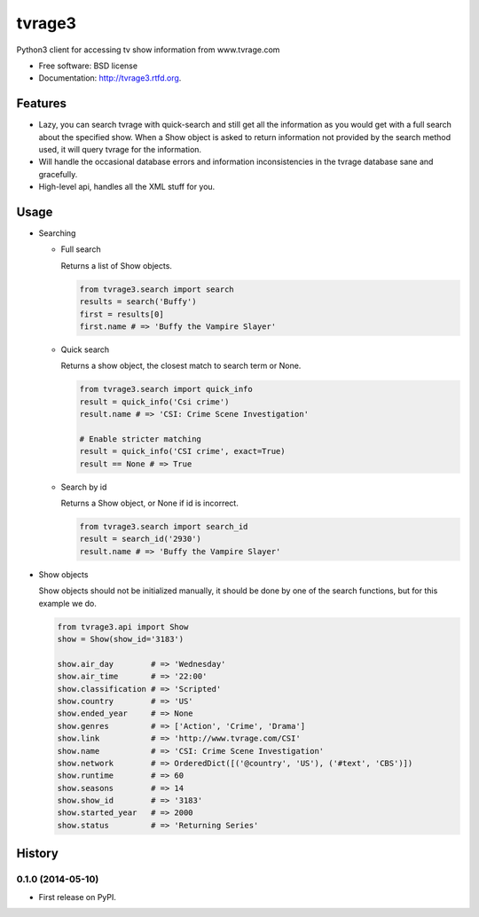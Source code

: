 ===============================
tvrage3
===============================

.. image:: https://badge.fury.io/py/tvrage3.png
    :target: http://badge.fury.io/py/tvrage3

.. image:: https://travis-ci.org/kalind/tvrage3.png?branch=master
        :target: https://travis-ci.org/kalind/tvrage3

.. image:: https://pypip.in/d/tvrage3/badge.png
        :target: https://pypi.python.org/pypi/tvrage3


Python3 client for accessing tv show information from www.tvrage.com

* Free software: BSD license
* Documentation: http://tvrage3.rtfd.org.

Features
--------

* Lazy, you can search tvrage with quick-search and still get all the
  information as you would get with a full search about the specified show.
  When a Show object is asked to return information not provided by
  the search method used, it will query tvrage for the information.

* Will handle the occasional database errors and information inconsistencies
  in the tvrage database sane and gracefully.

* High-level api, handles all the XML stuff for you.


Usage
--------

* Searching

  * Full search

    Returns a list of Show objects.

    .. code-block:: python

       from tvrage3.search import search
       results = search('Buffy')
       first = results[0]
       first.name # => 'Buffy the Vampire Slayer'

  * Quick search

    Returns a show object, the closest match to search term or None.

    .. code-block:: python

       from tvrage3.search import quick_info
       result = quick_info('Csi crime')
       result.name # => 'CSI: Crime Scene Investigation'

       # Enable stricter matching
       result = quick_info('CSI crime', exact=True)
       result == None # => True

  * Search by id

    Returns a Show object, or None if id is incorrect.

    .. code-block:: python

       from tvrage3.search import search_id
       result = search_id('2930')
       result.name # => 'Buffy the Vampire Slayer'

* Show objects

  Show objects should not be initialized manually, it should be done by one of
  the search functions, but for this example we do.

  .. code-block:: python

     from tvrage3.api import Show
     show = Show(show_id='3183')

     show.air_day        # => 'Wednesday'
     show.air_time       # => '22:00'
     show.classification # => 'Scripted'
     show.country        # => 'US'
     show.ended_year     # => None
     show.genres         # => ['Action', 'Crime', 'Drama']
     show.link           # => 'http://www.tvrage.com/CSI'
     show.name           # => 'CSI: Crime Scene Investigation'
     show.network        # => OrderedDict([('@country', 'US'), ('#text', 'CBS')])
     show.runtime        # => 60
     show.seasons        # => 14
     show.show_id        # => '3183'
     show.started_year   # => 2000
     show.status         # => 'Returning Series'




History
-------

0.1.0 (2014-05-10)
++++++++++++++++++

* First release on PyPI.


